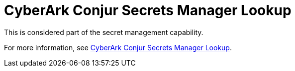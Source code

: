 [id="ref-controller-credential-cyberark-conjur"]

= CyberArk Conjur Secrets Manager Lookup

This is considered part of the secret management capability. 

For more information, see xref:ref-cyberark-conjur-lookup[CyberArk Conjur Secrets Manager Lookup].